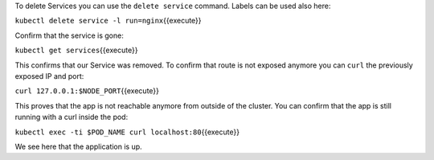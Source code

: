 To delete Services you can use the ``delete service`` command. Labels
can be used also here:

``kubectl delete service -l run=nginx``\ {{execute}}

Confirm that the service is gone:

``kubectl get services``\ {{execute}}

This confirms that our Service was removed. To confirm that route is not
exposed anymore you can ``curl`` the previously exposed IP and port:

``curl 127.0.0.1:$NODE_PORT``\ {{execute}}

This proves that the app is not reachable anymore from outside of the
cluster. You can confirm that the app is still running with a curl
inside the pod:

``kubectl exec -ti $POD_NAME curl localhost:80``\ {{execute}}

We see here that the application is up.
